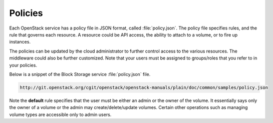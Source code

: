 ========
Policies
========

Each OpenStack service has a policy file in JSON format, called
:file:`policy.json`. The policy file specifies rules, and the rule that
governs each resource. A resource could be API access, the ability to
attach to a volume, or to fire up instances.

The policies can be updated by the cloud administrator to further
control access to the various resources. The middleware could also be
further customized. Note that your users must be assigned to
groups/roles that you refer to in your policies.

Below is a snippet of the Block Storage service :file:`policy.json`
file.

.. code:: json

   http://git.openstack.org/cgit/openstack/openstack-manuals/plain/doc/common/samples/policy.json

Note the **default** rule specifies that the user must be either an
admin or the owner of the volume. It essentially says only the owner of
a volume or the admin may create/delete/update volumes. Certain other
operations such as managing volume types are accessible only to admin
users.
